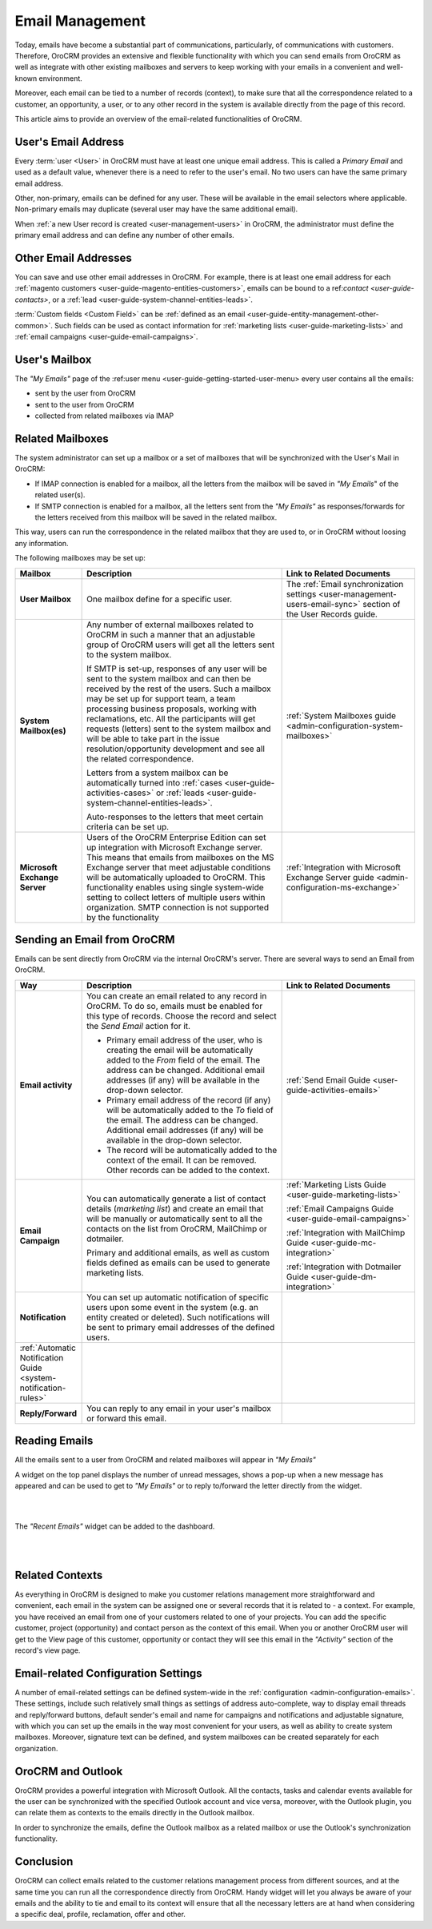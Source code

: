 .. _emails-overview:

Email Management
================

Today, emails have become a substantial part of communications, particularly, of communications with customers. 
Therefore, OroCRM provides an extensive and flexible functionality with which you can send emails from OroCRM as well 
as integrate with other existing mailboxes and servers to keep working with your emails in a convenient and well-known 
environment. 

Moreover, each email can be tied to a number of records (context), to make sure that all the correspondence
related to a customer, an opportunity, a user, or to any other record in the system is available directly from the page 
of this record.

This article aims to provide an overview of the email-related functionalities of OroCRM. 


User's Email Address
---------------------

Every :term:`user <User>` in OroCRM must have at least one unique email address.  This is called a *Primary Email* and 
used as a default value, whenever there is a need to refer to the user's email. No two users can have the same primary 
email address.

Other, non-primary, emails can be defined for any user. These  will be available in the email selectors where 
applicable. Non-primary emails may duplicate (several user may have the same additional email).

When :ref:`a new User record is created <user-management-users>` in OroCRM, the administrator must define the primary 
email address and can define any number of other emails.

.. image:: ./img/emails/user_email.png


Other Email Addresses
---------------------

You can save and use other email addresses in OroCRM. For example, there is at least one email address for each 
:ref:`magento customers <user-guide-magento-entities-customers>`, emails can be bound to a 
ref:`contact <user-guide-contacts>`, or a :ref:`lead <user-guide-system-channel-entities-leads>`.

:term:`Custom fields <Custom Field>` can be :ref:`defined as an email <user-guide-entity-management-other-common>`.
Such fields can be used as contact information for :ref:`marketing lists <user-guide-marketing-lists>` and 
:ref:`email campaigns <user-guide-email-campaigns>`.

User's Mailbox
--------------

The *"My Emails"* page of the :ref:user menu <user-guide-getting-started-user-menu> every user contains all the emails: 

- sent by the user from OroCRM
- sent to the user from OroCRM 
- collected from related mailboxes via IMAP

  
.. _emails-overview-related-mailbox:
  
Related Mailboxes
-----------------

The system administrator can set up a mailbox or a set of mailboxes that will be synchronized with the User's Mail in 
OroCRM:

- If IMAP connection is enabled for a mailbox, all the letters from the mailbox will be saved in *"My Emails*"
  of the related user(s).  

- If SMTP connection is enabled for a mailbox, all the letters sent from the *"My Emails"* as 
  responses/forwards for the letters received from this mailbox will be saved in the related mailbox.

This way, users can run the correspondence in the related mailbox that they are used to, or in OroCRM without loosing 
any information. 


The following mailboxes may be set up:

.. csv-table:: 
  :header: "Mailbox","Description","Link to Related Documents"
  :widths: 10,30,20
  
  "**User Mailbox**","One mailbox define for a specific user.","The 
  :ref:`Email synchronization settings <user-management-users-email-sync>` section of the User Records guide."
  "**System Mailbox(es)**","Any number of external mailboxes related to OroCRM in such a manner that an adjustable 
  group of OroCRM users will get all the letters sent to the system mailbox. 
  
  If SMTP is set-up, responses of any user will be sent to the system mailbox and can then be received by the rest of 
  the users. Such a mailbox may be set up for support team, a team processing business proposals, working with 
  reclamations, etc. All the participants will get requests (letters) sent to the system mailbox and will be able to 
  take part in the issue resolution/opportunity development and see all the related correspondence. 
  
  Letters from a 
  system mailbox can be automatically turned into :ref:`cases <user-guide-activities-cases>` or 
  :ref:`leads <user-guide-system-channel-entities-leads>`. 
  
  Auto-responses to the letters that meet certain criteria can 
  be set up.",":ref:`System Mailboxes guide <admin-configuration-system-mailboxes>`"
  "**Microsoft Exchange Server**","Users of the OroCRM Enterprise Edition can set up integration with Microsoft Exchange 
  server. This means that emails from mailboxes on the MS Exchange server that meet adjustable conditions will be 
  automatically uploaded to OroCRM. This functionality enables using single system-wide setting to collect letters of 
  multiple users within organization. SMTP connection is not supported by the functionality","
  :ref:`Integration with Microsoft Exchange Server guide <admin-configuration-ms-exchange>`"
  
.. _emails-overview-send:

  
Sending an Email from OroCRM
----------------------------

Emails can be sent directly from OroCRM via the internal OroCRM's server. There are several ways to send an Email from 
OroCRM.


.. csv-table:: 
  :header: "Way","Description","Link to Related Documents"
  :widths: 10,30,20
 
  "**Email activity**","You can create an email related to any record in OroCRM. To do so, emails must be enabled for this
  type of records. Choose the record and select the *Send Email* action for it.

  - Primary email address of the user, who is creating the email will be automatically added to the *From* field of the 
    email. The address can be changed. Additional email addresses (if any) will be available in the drop-down selector. 

  - Primary email address of the record (if any) will be automatically added to the *To* field of the email. 
    The address can be changed. Additional email addresses (if any) will be available in the drop-down selector. 

  - The record will be automatically added to the context of the email. It can be removed. Other records can be added 
    to the context.",":ref:`Send Email Guide <user-guide-activities-emails>`"
  "**Email Campaign**","You can automatically generate a list of contact details (*marketing list*) and create an email 
  that will be manually or automatically sent to all the contacts on the list from OroCRM, MailChimp or dotmailer. 
  
  Primary and additional emails, as well as custom fields defined as emails can be used to generate marketing lists.","

  :ref:`Marketing Lists Guide <user-guide-marketing-lists>`
  
  :ref:`Email Campaigns Guide <user-guide-email-campaigns>`
  
  :ref:`Integration with MailChimp Guide <user-guide-mc-integration>`
  
  :ref:`Integration with Dotmailer Guide <user-guide-dm-integration>`"
  "**Notification**","You can set up automatic notification of specific users upon some event in the system (e.g. an 
  entity created or deleted). Such notifications will be sent to primary email addresses of the defined users.",
  ":ref:`Automatic Notification Guide <system-notification-rules>`"
  "**Reply/Forward**","You can reply to any email in your user's mailbox or forward this email.",""

  
.. _emails-overview-read: 
 
Reading Emails
--------------

All the emails sent to a user from OroCRM and related mailboxes will appear in *"My Emails"*

A widget on the top panel displays the number of unread messages, shows a pop-up when a new message has appeared and 
can be used to get to *"My Emails"* or to reply to/forward the letter directly from the widget. 

|

.. image:: ./img/emails/top.png

|

The *"Recent Emails"* widget can be added to the dashboard.

|

.. image:: ./img/emails/widget.png

|

.. _emails-overview-contexts: 
  
Related Contexts
----------------

As everything in OroCRM is designed to make you customer relations management more straightforward and convenient, each 
email in the system can be assigned one or several records that it is related to - a context. For example, you have 
received an email from one of your customers related to one of your projects. You can add the specific customer, 
project (opportunity) and contact person as the context of this email. When you or another OroCRM user will get to the 
View page of this customer, opportunity or contact they will see this email in the *"Activity"* section of the record's
view page. 


Email-related Configuration Settings
------------------------------------

A number of email-related settings can be defined system-wide in the :ref:`configuration <admin-configuration-emails>`.
These settings, include such relatively small things as settings of address auto-complete, way to display email threads
and reply/forward buttons, default sender's email and name for campaigns and notifications and adjustable signature, 
with which you can set up the emails in the way most convenient for your users, as well as ability to create system 
mailboxes. Moreover, signature text can be defined, and system mailboxes can be created separately for each 
organization. 


.. _emails-overview-outlook: 

OroCRM and Outlook
------------------

OroCRM provides a powerful integration with Microsoft Outlook. All the contacts, tasks and calendar events available for 
the user can be synchronized with the specified Outlook account and vice versa, moreover, with the Outlook plugin, you 
can relate them as contexts to the emails directly in the Outlook mailbox.

In order to synchronize the emails, define the Outlook mailbox as a related mailbox or use the Outlook's synchronization
functionality.

Conclusion
----------

OroCRM can collect emails related to the customer relations management process from different sources, and at the same 
time you can run all the correspondence directly from OroCRM. Handy widget will let you always be aware of your emails 
and the ability to tie and email to its context will ensure that all the necessary letters are at hand when considering 
a specific deal, profile, reclamation, offer and other.
